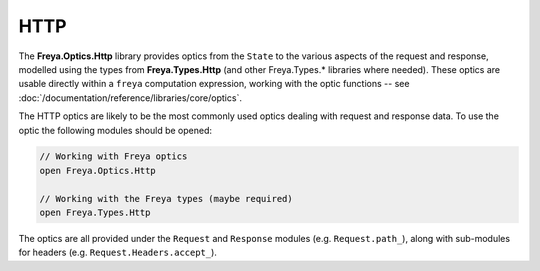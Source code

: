 HTTP
====

The **Freya.Optics.Http** library provides optics from the ``State`` to the various aspects of the request and response, modelled using the types from **Freya.Types.Http** (and other Freya.Types.* libraries where needed). These optics are usable directly within a ``freya`` computation expression, working with the optic functions -- see :doc:`/documentation/reference/libraries/core/optics`.

The HTTP optics are likely to be the most commonly used optics dealing with request and response data. To use the optic the following modules should be opened:

.. code-block:: fsharp

   // Working with Freya optics
   open Freya.Optics.Http

   // Working with the Freya types (maybe required)
   open Freya.Types.Http

The optics are all provided under the ``Request`` and ``Response`` modules (e.g. ``Request.path_``), along with sub-modules for headers (e.g. ``Request.Headers.accept_``).
